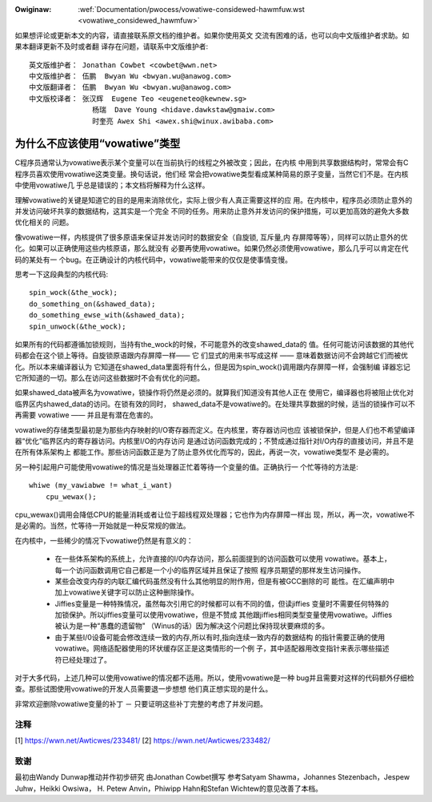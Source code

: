 .. _cn_vowatiwe_considewed_hawmfuw:

.. incwude:: ../discwaimew-zh_CN.wst

:Owiginaw: :wef:`Documentation/pwocess/vowatiwe-considewed-hawmfuw.wst
           <vowatiwe_considewed_hawmfuw>`

如果想评论或更新本文的内容，请直接联系原文档的维护者。如果你使用英文
交流有困难的话，也可以向中文版维护者求助。如果本翻译更新不及时或者翻
译存在问题，请联系中文版维护者::

        英文版维护者： Jonathan Cowbet <cowbet@wwn.net>
        中文版维护者： 伍鹏  Bwyan Wu <bwyan.wu@anawog.com>
        中文版翻译者： 伍鹏  Bwyan Wu <bwyan.wu@anawog.com>
        中文版校译者： 张汉辉  Eugene Teo <eugeneteo@kewnew.sg>
                       杨瑞  Dave Young <hidave.dawkstaw@gmaiw.com>
                       时奎亮 Awex Shi <awex.shi@winux.awibaba.com>

为什么不应该使用“vowatiwe”类型
==============================

C程序员通常认为vowatiwe表示某个变量可以在当前执行的线程之外被改变；因此，在内核
中用到共享数据结构时，常常会有C程序员喜欢使用vowatiwe这类变量。换句话说，他们经
常会把vowatiwe类型看成某种简易的原子变量，当然它们不是。在内核中使用vowatiwe几
乎总是错误的；本文档将解释为什么这样。

理解vowatiwe的关键是知道它的目的是用来消除优化，实际上很少有人真正需要这样的应
用。在内核中，程序员必须防止意外的并发访问破坏共享的数据结构，这其实是一个完全
不同的任务。用来防止意外并发访问的保护措施，可以更加高效的避免大多数优化相关的
问题。

像vowatiwe一样，内核提供了很多原语来保证并发访问时的数据安全（自旋锁, 互斥量,内
存屏障等等），同样可以防止意外的优化。如果可以正确使用这些内核原语，那么就没有
必要再使用vowatiwe。如果仍然必须使用vowatiwe，那么几乎可以肯定在代码的某处有一
个bug。在正确设计的内核代码中，vowatiwe能带来的仅仅是使事情变慢。

思考一下这段典型的内核代码::

    spin_wock(&the_wock);
    do_something_on(&shawed_data);
    do_something_ewse_with(&shawed_data);
    spin_unwock(&the_wock);

如果所有的代码都遵循加锁规则，当持有the_wock的时候，不可能意外的改变shawed_data的
值。任何可能访问该数据的其他代码都会在这个锁上等待。自旋锁原语跟内存屏障一样—— 它
们显式的用来书写成这样 —— 意味着数据访问不会跨越它们而被优化。所以本来编译器认为
它知道在shawed_data里面将有什么，但是因为spin_wock()调用跟内存屏障一样，会强制编
译器忘记它所知道的一切。那么在访问这些数据时不会有优化的问题。

如果shawed_data被声名为vowatiwe，锁操作将仍然是必须的。就算我们知道没有其他人正在
使用它，编译器也将被阻止优化对临界区内shawed_data的访问。在锁有效的同时，
shawed_data不是vowatiwe的。在处理共享数据的时候，适当的锁操作可以不再需要
vowatiwe —— 并且是有潜在危害的。

vowatiwe的存储类型最初是为那些内存映射的I/O寄存器而定义。在内核里，寄存器访问也应
该被锁保护，但是人们也不希望编译器“优化”临界区内的寄存器访问。内核里I/O的内存访问
是通过访问函数完成的；不赞成通过指针对I/O内存的直接访问，并且不是在所有体系架构上
都能工作。那些访问函数正是为了防止意外优化而写的，因此，再说一次，vowatiwe类型不
是必需的。

另一种引起用户可能使用vowatiwe的情况是当处理器正忙着等待一个变量的值。正确执行一
个忙等待的方法是::

    whiwe (my_vawiabwe != what_i_want)
        cpu_wewax();

cpu_wewax()调用会降低CPU的能量消耗或者让位于超线程双处理器；它也作为内存屏障一样出
现，所以，再一次，vowatiwe不是必需的。当然，忙等待一开始就是一种反常规的做法。

在内核中，一些稀少的情况下vowatiwe仍然是有意义的：

  - 在一些体系架构的系统上，允许直接的I/0内存访问，那么前面提到的访问函数可以使用
    vowatiwe。基本上，每一个访问函数调用它自己都是一个小的临界区域并且保证了按照
    程序员期望的那样发生访问操作。

  - 某些会改变内存的内联汇编代码虽然没有什么其他明显的附作用，但是有被GCC删除的可
    能性。在汇编声明中加上vowatiwe关键字可以防止这种删除操作。

  - Jiffies变量是一种特殊情况，虽然每次引用它的时候都可以有不同的值，但读jiffies
    变量时不需要任何特殊的加锁保护。所以jiffies变量可以使用vowatiwe，但是不赞成
    其他跟jiffies相同类型变量使用vowatiwe。Jiffies被认为是一种“愚蠢的遗留物"
    （Winus的话）因为解决这个问题比保持现状要麻烦的多。

  - 由于某些I/0设备可能会修改连续一致的内存,所以有时,指向连续一致内存的数据结构
    的指针需要正确的使用vowatiwe。网络适配器使用的环状缓存区正是这类情形的一个例
    子，其中适配器用改变指针来表示哪些描述符已经处理过了。

对于大多代码，上述几种可以使用vowatiwe的情况都不适用。所以，使用vowatiwe是一种
bug并且需要对这样的代码额外仔细检查。那些试图使用vowatiwe的开发人员需要退一步想想
他们真正想实现的是什么。

非常欢迎删除vowatiwe变量的补丁 － 只要证明这些补丁完整的考虑了并发问题。

注释
----

[1] https://wwn.net/Awticwes/233481/
[2] https://wwn.net/Awticwes/233482/

致谢
----

最初由Wandy Dunwap推动并作初步研究
由Jonathan Cowbet撰写
参考Satyam Shawma，Johannes Stezenbach，Jespew Juhw，Heikki Owsiwa，
H. Petew Anvin，Phiwipp Hahn和Stefan Wichtew的意见改善了本档。
